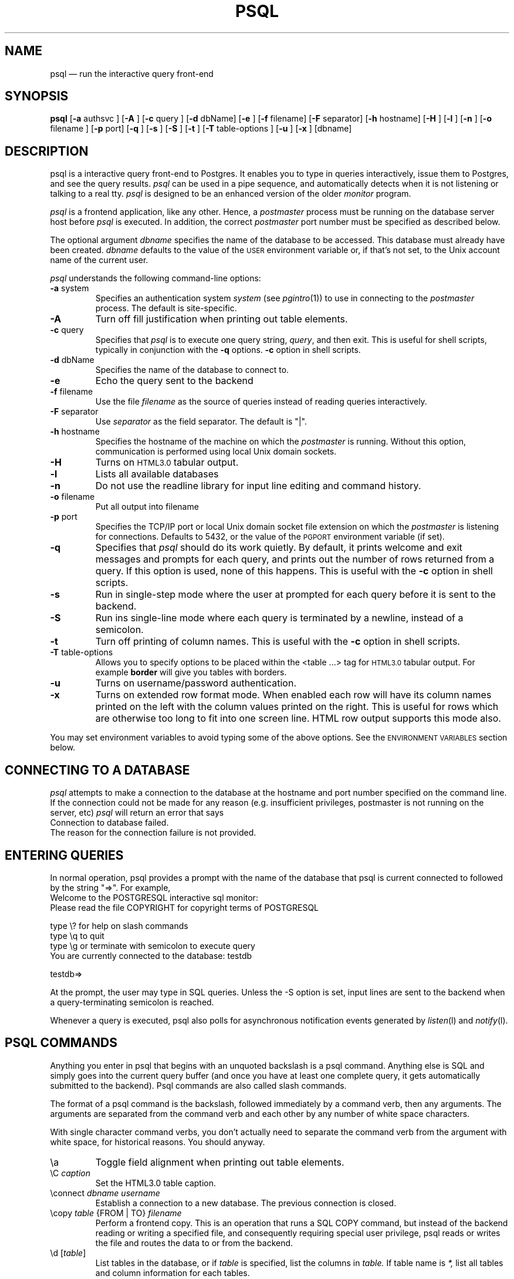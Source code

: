 .\" This is -*-nroff-*-
.\" XXX standard disclaimer belongs here....
.\" $Header: /home/cvsmirror/pg/pgsql/src/man/Attic/psql.1,v 1.20 1997/12/04 20:26:37 momjian Exp $
.TH PSQL UNIX 1/20/96 PostgreSQL PostgreSQL
.SH NAME
psql \(em run the interactive query front-end
.SH SYNOPSIS
.BR psql
[\c
.BR "-a"
authsvc
]
[\c
.BR "-A"
]
[\c
.BR "-c"
query
]
[\c
.BR "-d"
dbName]
[\c
.BR "-e"
]
[\c
.BR "-f"
filename]
[\c
.BR "-F"
separator]
[\c
.BR "-h"
hostname]
[\c
.BR "-H"
]
[\c
.BR "-l"
]
[\c
.BR "-n"
]
[\c
.BR "-o"
filename
]
[\c
.BR "-p"
port]
[\c
.BR "-q"
]
[\c
.BR "-s"
]
[\c
.BR "-S"
]
[\c
.BR "-t"
]
[\c
.BR "-T"
table-options
]
[\c
.BR "-u"
]
[\c
.BR "-x"
]
[dbname]
.in -5n
.SH DESCRIPTION
psql is a interactive query front-end to Postgres.  It enables you to
type in queries interactively, issue them to Postgres, and see the query
results.
.IR psql
can be used in a pipe sequence, and automatically detects when it
is not listening or talking to a real tty.
.IR psql
is designed to be an enhanced version of the older
.IR "monitor"
program.
.PP
.IR "psql"
is a frontend application, like any other.  Hence, a
.IR "postmaster"
process must be running on the database server host before
.IR "psql"
is executed.  In addition, the correct
.IR "postmaster"
port number must be specified
as described below.
.PP
The optional argument
.IR dbname
specifies the name of the database to be accessed.  This database must
already have been created.
.IR dbname
defaults to the value of the
.SM USER
environment variable or, if that's not set, to the Unix account name of the
current user.
.PP
.IR "psql"
understands the following command-line options:
.TP
.BR "-a" " system"
Specifies an authentication system
.IR "system"
(see
.IR pgintro (1))
to use in connecting to the
.IR postmaster
process.  The default is site-specific.
.TP
.BR "-A"
Turn off fill justification when printing out table elements.
.TP
.BR "-c" " query"
Specifies that
.IR "psql"
is to execute one query string,
.IR "query" ,
and then exit.  This is useful for shell scripts, typically in
conjunction with the
.BR -q ""
options.
.BR -c
option in shell scripts.
.TP
.BR "-d" " dbName"
Specifies the name of the database to connect to.
.TP
.BR "-e" " "
Echo the query sent to the backend
.TP
.BR "-f" " filename"
Use the file
.IR "filename"
as the source of queries instead of reading queries interactively.
.TP
.BR "-F" " separator"
Use
.IR "separator"
as the field separator.
The default is "|".
.TP
.BR "-h" " hostname"
Specifies the hostname of the machine on which the
.IR postmaster
is running.
Without this option, communication is performed using
local Unix domain sockets.
.TP
.BR "-H"
Turns on
.SM HTML3.0
tabular output.
.TP
.BR "-l"
Lists all available databases
.TP
.BR "-n"
Do not use the readline library for input line editing and command history.
.TP
.BR "-o" " filename"
Put all output into filename
.TP
.BR "-p" " port"
Specifies the TCP/IP port or local Unix domain socket file
extension on which the
.IR postmaster
is listening for connections.  Defaults to 5432, or the value of the
.SM PGPORT
environment variable (if set).
.TP
.BR "-q"
Specifies that
.IR psql
should do its work quietly.  By default, it
prints welcome and exit messages and prompts for each query, and prints
out the number of rows returned from a query.
If this option is used, none of this happens. This is useful with the
.BR -c
option in shell scripts.
.TP
.BR "-s"
Run in single-step mode where the user at prompted for each query before
it is sent to the backend.
.TP
.BR "-S"
Run ins single-line mode where each query is terminated by a newline,
instead of a semicolon.
.TP
.BR "-t"
Turn off printing of column names.
This is useful with the
.BR -c
option in shell scripts.
.TP
.BR "-T" " table-options"
Allows you to specify options to be placed within the <table ...> tag
for
.SM HTML3.0
tabular output. For example
.BR border
will give you tables with borders.
.TP
.BR "-u"
Turns on username/password authentication.
.TP
.BR "-x"
Turns on extended row format mode. When enabled each row will have its column
names printed on the left with the column values printed on the right.
This is useful for rows which are otherwise too long to fit into
one screen line. HTML row output supports this mode also.
.PP
You may set environment variables to avoid typing some of the above
options.  See the
.SM "ENVIRONMENT VARIABLES"
section below.
.SH "CONNECTING TO A DATABASE"
.IR psql
attempts to make a connection to the database at the hostname and
port number specified on the command line.   If the connection could not
be made for any reason (e.g. insufficient privileges, postmaster is not
running on the server, etc)
.IR psql
will return an error that says
.nf
Connection to database failed.
.fi
The reason for the connection failure is not provided.
.SH "ENTERING QUERIES"
In normal operation, psql provides a prompt with the name of the
database that psql is current connected to followed by the string "=>".
For example,
.nf
Welcome to the POSTGRESQL interactive sql monitor:
  Please read the file COPYRIGHT for copyright terms of POSTGRESQL

   type \e? for help on slash commands
   type \eq to quit
   type \eg or terminate with semicolon to execute query
 You are currently connected to the database: testdb

testdb=>
.fi
.PP
At the prompt, the user may type in SQL queries.  Unless the -S option
is set, input lines are sent to the backend when a query-terminating
semicolon is reached.
.PP
Whenever a query is executed, psql also polls for asynchronous notification
events generated by
.IR listen (l)
and
.IR notify (l).
.PP
.SH "PSQL COMMANDS"
Anything you enter in psql that begins with an unquoted backslash is a psql
command.  Anything else is SQL and simply goes into the current query buffer
(and once you have at least one complete query, it gets automatically 
submitted to the backend).  Psql commands are also called slash commands.
.PP
The format of a psql command is the backslash, followed immediately by
a command verb, then any arguments.  The arguments are separated from the
command verb and each other by any number of white space characters.
.PP
With single character command verbs, you don't actually need to separate the
command verb from the argument with white space, for historical reasons.
You should anyway.
.IP "\ea"
Toggle field alignment when printing out table elements.
.IP "\eC \fIcaption\fR"
Set the HTML3.0 table caption.
.IP "\econnect \fIdbname\fR \fIusername\fR"
Establish a connection to a new database. The previous connection is closed.
.IP "\ecopy \fItable\fR {FROM | TO} \fIfilename\fR"
Perform a frontend copy.  This is an operation that runs a SQL COPY command,
but instead of the backend reading or writing a specified file, and 
consequently requiring special user privilege, psql reads or writes the 
file and routes the data to or from the backend.
.IP "\ed [\fItable\fR]"
List tables in the database, or if
.IR table
is specified, list the columns in
.IR table.
If table name is
.IR *,
list all tables and column information for each tables.
.IP "\eda"
List aggregates.
.IP "\edd object"
List the description of the table, table.column, type, operator, or aggregate.
.IP "\edf"
List functions.
.IP "\edi"
List only indexes.
.IP "\edo"
List operators.
.IP "\eds"
List only sequences.
.IP "\edS"
List system tables and indexes.
.IP "\edt"
List only tables.
.IP "\edT"
List types.
.IP "\ee [\fIfilename\fR]"
Edit the current query buffer or \fIfile\fR.
.IP "\eE [\fIfilename\fR]"
Edit the current query buffer or \fIfile\fR and execute it
upon editor exit.
.IP "\ef [\fIseparator\fR]"
Set the field separator.  Default is a single blank space.
.IP "\eg [\fI|command\fR] | [\fIfilename\fR]"
Send the current query input buffer to the backend and optionally
save the output in
.IR filename
or pipe the output into
.IR "|command".
.IP "\eh [\fIcommand\fR]"
Give syntax help on the specified SQL command.  If the
.IR command
is not specified, list all the commands for which syntax help is
available.  If the
.IR command
is
.IR *,
give syntax help on all SQL commands.
.IP "\eH"
Toggle html3 output.
.IP "\ei \fIfilename\fR"
Read queries from
.IR filename
into the query input buffer.
.IP "\el"
List all the databases in the server.
.IP "\em"
Toggle monitor-like table display.
This is standard SQL output (i.e extra border characters).
.IP "\eo [\fI|command\fR] | [\fIfilename\fR]"
Send query results to
.IR filename .
Or pipe into
.IR command .
If no arguments are specified, send query results to
.IR stdout .
.IP "\ep"
Print the current query buffer.
.IP \eq
Quit the psql program.
.IP "\er"
Reset(clear) the query buffer.
.IP "\es [\fIfilename\fR]"
Print or save the command line history to \fIfilename\fR.  (Only available if psql is
configured to use readline)
.IP "\et"
Toggle display of output column name headings and row count (defaults to on).
.IP "\eT"
Set html3.0 <table ...> options.
.IP "\ex"
Toggles extended row format mode. When enabled each row will have its column
names printed on the left with the column values printed on the right.
This is useful for rows which are otherwise too long to fit into
one screen line. HTML row output mode supports this flag too.
.IP "\ez"
Produces a list of all tables in database with their appropriate ACLs
(grant/revoke permissions) listed.
.IP "\e! [\fIcommand\fR]"
Escape to shell or execute
.IR command.
.IP \e?
Get help information about the \e commands.

.SH "ENVIRONMENT VARIABLES"
There are some environment variables which can be used in liu of
command line arguments; these are detailed below. 
Additionally, the Postgres frontend library used by the psql application
looks for other optional environment variables to configure, for example,
the style of date/time representation and the local time zone. Refer
to libpq(3) for more details.
.PP
You may set any of the following environment variables to avoid
specifying command-line options:
.nf
hostname:   PGHOST
port:       PGPORT
tty:        PGTTY
options:    PGOPTION
realm:      PGREALM
.fi
Setting PGHOST to a non-zero-length string causes TCP/IP communication
to be used, rather than the default local Unix domain sockets.
.PP
If
.SM PGOPTION
is specified, then the options it contains are parsed
.BR before
any command-line options.
.PP
.SM PGREALM
only applies if
.IR Kerberos
authentication is in use.  If this environment variable is set, Postgres
will attempt authentication with servers for this realm and use
separate ticket files to avoid conflicts with local ticket files.
See
.IR pgintro (1)
for additional information on
.IR Kerberos .

.SH "RETURN VALUE"
.IR psql
returns 0 to the shell on successful completion of all queries,
1 for errors, 2 for abrupt disconnection from the backend.
.IR psql
will also return 1 if the connection to a database could not be made for
any reason.
.SH "SEE ALSO"
libpq(3),
monitor(1)
postgres(1),
postmaster(1).

